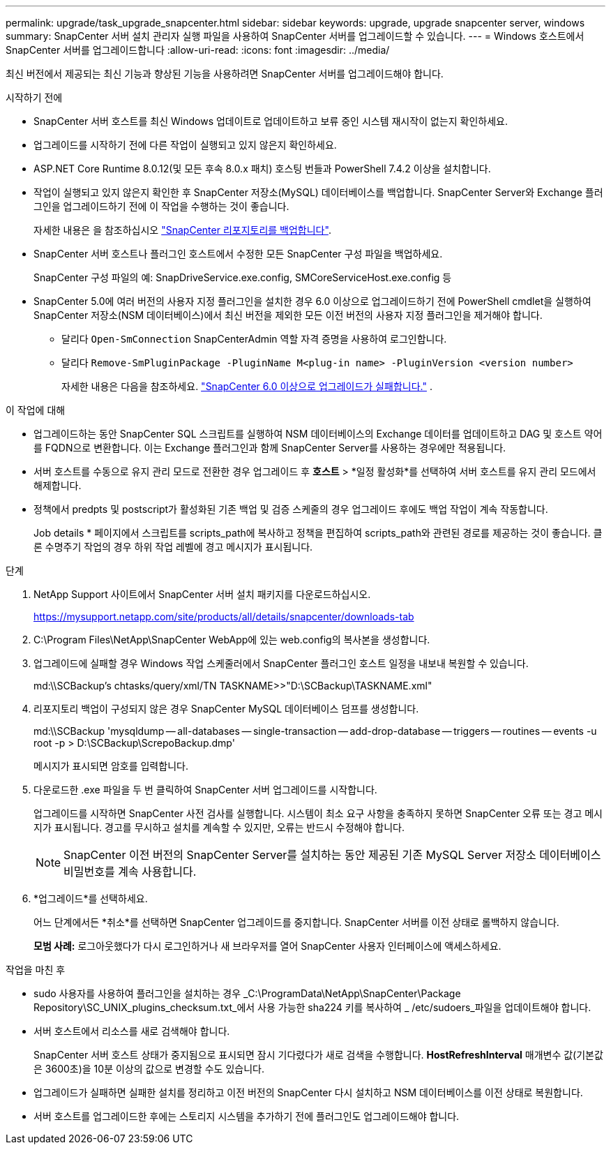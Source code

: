 ---
permalink: upgrade/task_upgrade_snapcenter.html 
sidebar: sidebar 
keywords: upgrade, upgrade snapcenter server, windows 
summary: SnapCenter 서버 설치 관리자 실행 파일을 사용하여 SnapCenter 서버를 업그레이드할 수 있습니다. 
---
= Windows 호스트에서 SnapCenter 서버를 업그레이드합니다
:allow-uri-read: 
:icons: font
:imagesdir: ../media/


[role="lead"]
최신 버전에서 제공되는 최신 기능과 향상된 기능을 사용하려면 SnapCenter 서버를 업그레이드해야 합니다.

.시작하기 전에
* SnapCenter 서버 호스트를 최신 Windows 업데이트로 업데이트하고 보류 중인 시스템 재시작이 없는지 확인하세요.
* 업그레이드를 시작하기 전에 다른 작업이 실행되고 있지 않은지 확인하세요.
* ASP.NET Core Runtime 8.0.12(및 모든 후속 8.0.x 패치) 호스팅 번들과 PowerShell 7.4.2 이상을 설치합니다.
* 작업이 실행되고 있지 않은지 확인한 후 SnapCenter 저장소(MySQL) 데이터베이스를 백업합니다. SnapCenter Server와 Exchange 플러그인을 업그레이드하기 전에 이 작업을 수행하는 것이 좋습니다.
+
자세한 내용은 을 참조하십시오 link:../admin/concept_manage_the_snapcenter_server_repository.html#back-up-the-snapcenter-repository["SnapCenter 리포지토리를 백업합니다"^].

* SnapCenter 서버 호스트나 플러그인 호스트에서 수정한 모든 SnapCenter 구성 파일을 백업하세요.
+
SnapCenter 구성 파일의 예: SnapDriveService.exe.config, SMCoreServiceHost.exe.config 등

* SnapCenter 5.0에 여러 버전의 사용자 지정 플러그인을 설치한 경우 6.0 이상으로 업그레이드하기 전에 PowerShell cmdlet을 실행하여 SnapCenter 저장소(NSM 데이터베이스)에서 최신 버전을 제외한 모든 이전 버전의 사용자 지정 플러그인을 제거해야 합니다.
+
** 달리다 `Open-SmConnection` SnapCenterAdmin 역할 자격 증명을 사용하여 로그인합니다.
** 달리다 `Remove-SmPluginPackage -PluginName M<plug-in name> -PluginVersion <version number>`
+
자세한 내용은 다음을 참조하세요.  https://kb.netapp.com/data-mgmt/SnapCenter/SC_KBs/SnapCenter_6.0_upgrade_fails_in_nsm_repository_upgrade_SQL_script_8["SnapCenter 6.0 이상으로 업그레이드가 실패합니다."] .





.이 작업에 대해
* 업그레이드하는 동안 SnapCenter SQL 스크립트를 실행하여 NSM 데이터베이스의 Exchange 데이터를 업데이트하고 DAG 및 호스트 약어를 FQDN으로 변환합니다. 이는 Exchange 플러그인과 함께 SnapCenter Server를 사용하는 경우에만 적용됩니다.
* 서버 호스트를 수동으로 유지 관리 모드로 전환한 경우 업그레이드 후 *호스트* > *일정 활성화*를 선택하여 서버 호스트를 유지 관리 모드에서 해제합니다.
* 정책에서 predpts 및 postscript가 활성화된 기존 백업 및 검증 스케줄의 경우 업그레이드 후에도 백업 작업이 계속 작동합니다.
+
Job details * 페이지에서 스크립트를 scripts_path에 복사하고 정책을 편집하여 scripts_path와 관련된 경로를 제공하는 것이 좋습니다. 클론 수명주기 작업의 경우 하위 작업 레벨에 경고 메시지가 표시됩니다.



.단계
. NetApp Support 사이트에서 SnapCenter 서버 설치 패키지를 다운로드하십시오.
+
https://mysupport.netapp.com/site/products/all/details/snapcenter/downloads-tab[]

. C:\Program Files\NetApp\SnapCenter WebApp에 있는 web.config의 복사본을 생성합니다.
. 업그레이드에 실패할 경우 Windows 작업 스케줄러에서 SnapCenter 플러그인 호스트 일정을 내보내 복원할 수 있습니다.
+
md:\\SCBackup's chtasks/query/xml/TN TASKNAME>>"D:\SCBackup\TASKNAME.xml"

. 리포지토리 백업이 구성되지 않은 경우 SnapCenter MySQL 데이터베이스 덤프를 생성합니다.
+
md:\\SCBackup 'mysqldump -- all-databases -- single-transaction -- add-drop-database -- triggers -- routines -- events -u root -p > D:\SCBackup\ScrepoBackup.dmp'

+
메시지가 표시되면 암호를 입력합니다.

. 다운로드한 .exe 파일을 두 번 클릭하여 SnapCenter 서버 업그레이드를 시작합니다.
+
업그레이드를 시작하면 SnapCenter 사전 검사를 실행합니다. 시스템이 최소 요구 사항을 충족하지 못하면 SnapCenter 오류 또는 경고 메시지가 표시됩니다. 경고를 무시하고 설치를 계속할 수 있지만, 오류는 반드시 수정해야 합니다.

+

NOTE: SnapCenter 이전 버전의 SnapCenter Server를 설치하는 동안 제공된 기존 MySQL Server 저장소 데이터베이스 비밀번호를 계속 사용합니다.

. *업그레이드*를 선택하세요.
+
어느 단계에서든 *취소*를 선택하면 SnapCenter 업그레이드를 중지합니다. SnapCenter 서버를 이전 상태로 롤백하지 않습니다.

+
*모범 사례:* 로그아웃했다가 다시 로그인하거나 새 브라우저를 열어 SnapCenter 사용자 인터페이스에 액세스하세요.



.작업을 마친 후
* sudo 사용자를 사용하여 플러그인을 설치하는 경우 _C:\ProgramData\NetApp\SnapCenter\Package Repository\SC_UNIX_plugins_checksum.txt_에서 사용 가능한 sha224 키를 복사하여 _ /etc/sudoers_파일을 업데이트해야 합니다.
* 서버 호스트에서 리소스를 새로 검색해야 합니다.
+
SnapCenter 서버 호스트 상태가 중지됨으로 표시되면 잠시 기다렸다가 새로 검색을 수행합니다. *HostRefreshInterval* 매개변수 값(기본값은 3600초)을 10분 이상의 값으로 변경할 수도 있습니다.

* 업그레이드가 실패하면 실패한 설치를 정리하고 이전 버전의 SnapCenter 다시 설치하고 NSM 데이터베이스를 이전 상태로 복원합니다.
* 서버 호스트를 업그레이드한 후에는 스토리지 시스템을 추가하기 전에 플러그인도 업그레이드해야 합니다.

